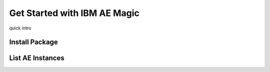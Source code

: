 Get Started with IBM AE Magic
=============================

quick intro


Install Package
----------------



List AE Instances
-----------------